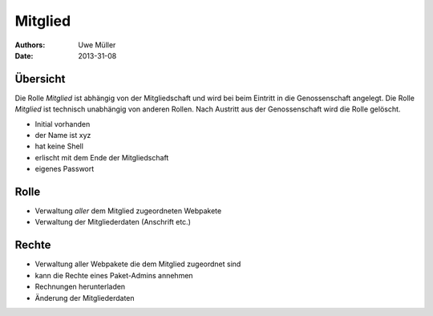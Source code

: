 ========
Mitglied
========

:Authors: - Uwe Müller
:Date: 2013-31-08

Übersicht
=========

Die Rolle *Mitglied* ist abhängig von der Mitgliedschaft und wird bei beim Eintritt in die Genossenschaft angelegt. Die Rolle *Mitglied* ist technisch unabhängig von anderen Rollen.
Nach Austritt aus der Genossenschaft wird die Rolle gelöscht. 


* Initial vorhanden
* der Name ist xyz
* hat keine Shell
* erlischt mit dem Ende der Mitgliedschaft
* eigenes Passwort

Rolle
=====

* Verwaltung *aller* dem Mitglied zugeordneten Webpakete 
* Verwaltung der Mitgliederdaten (Anschrift etc.)

Rechte
======

* Verwaltung aller Webpakete die dem Mitglied zugeordnet sind
* kann die Rechte eines Paket-Admins annehmen
* Rechnungen herunterladen
* Änderung der Mitgliederdaten

